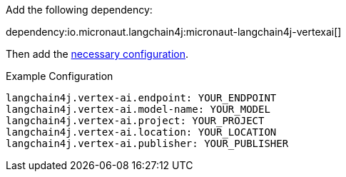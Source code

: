 Add the following dependency:

dependency:io.micronaut.langchain4j:micronaut-langchain4j-vertexai[]

Then add the link:configurationreference.html#io.micronaut.langchain4j.vertexai.CommonVertexAiChatModelConfiguration[necessary configuration].

.Example Configuration
[configuration]
----
langchain4j.vertex-ai.endpoint: YOUR_ENDPOINT
langchain4j.vertex-ai.model-name: YOUR_MODEL
langchain4j.vertex-ai.project: YOUR_PROJECT
langchain4j.vertex-ai.location: YOUR_LOCATION
langchain4j.vertex-ai.publisher: YOUR_PUBLISHER
----
